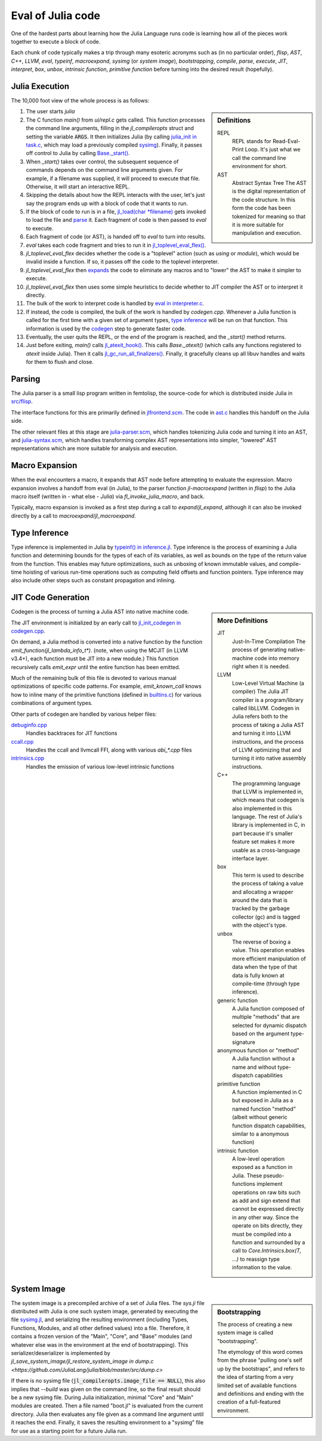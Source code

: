 ******************
Eval of Julia code
******************

One of the hardest parts about learning how the Julia Language runs code is learning
how all of the pieces work together to execute a block of code.

Each chunk of code typically makes a trip through many esoteric acronyms such as (in no particular order),
`flisp`, `AST`, `C++`, `LLVM`, `eval`, `typeinf`, `macroexpand`, `sysimg` (or `system image`), `bootstrapping`,
`compile`, `parse`, `execute`, `JIT`, `interpret`, `box`, `unbox`, `intrinsic function`, `primitive function`
before turning into the desired result (hopefully).

Julia Execution
---------------

The 10,000 foot view of the whole process is as follows:

.. sidebar:: Definitions

   REPL
     REPL stands for Read-Eval-Print Loop.
     It's just what we call the command line environment for short.

   AST
     Abstract Syntax Tree
     The AST is the digital representation of the code structure.
     In this form the code has been tokenized for meaning
     so that it is more suitable for manipulation and execution.

1. The user starts `julia`
2. The C function `main()` from `ui/repl.c` gets called.
   This function processes the command line arguments, filling in the `jl_compileropts` struct and setting the variable :code:`ARGS`.
   It then initializes Julia (by calling `julia_init in task.c <https://github.com/JuliaLang/julia/blob/master/src/task.c>`_,
   which may load a previously compiled sysimg_).
   Finally, it passes off control to Julia by calling `Base._start() <https://github.com/JuliaLang/julia/blob/master/base/client.jl>`_.
#. When `_start()` takes over control, the subsequent sequence of commands depends on the command line arguments given.
   For example, if a filename was supplied, it will proceed to execute that file. Otherwise, it will start an interactive REPL.
#. Skipping the details about how the REPL interacts with the user,
   let's just say the program ends up with a block of code that it wants to run.
#. If the block of code to run is in a file, `jl_load(char *filename) <https://github.com/JuliaLang/julia/blob/master/src/toplevel.c>`_
   gets invoked to load the file and parse_ it. Each fragment of code is then passed to `eval` to execute.
#. Each fragment of code (or AST), is handed off to `eval` to turn into results.
#. `eval` takes each code fragment and tries to run it in `jl_toplevel_eval_flex() <https://github.com/JuliaLang/julia/blob/master/src/toplevel.c>`_.
#. `jl_toplevel_eval_flex` decides whether the code is a "toplevel" action (such as `using` or `module`), which would be invalid inside a function.
   If so, it passes off the code to the toplevel interpreter.
#. `jl_toplevel_eval_flex` then expands_ the code to eliminate any macros and to "lower" the AST to make it simpler to execute.
#. `jl_toplevel_eval_flex` then uses some simple heuristics to decide whether to JIT compiler the AST or to interpret it directly.
#. The bulk of the work to interpret code is handled by `eval in interpreter.c <https://github.com/JuliaLang/julia/blob/master/src/interpreter.c>`_.
#. If instead, the code is compiled, the bulk of the work is handled by `codegen.cpp`.
   Whenever a Julia function is called for the first time with a given set of argument types, `type inference`_ will be run on that function.
   This information is used by the codegen_ step to generate faster code.
#. Eventually, the user quits the REPL, or the end of the program is reached, and the `_start()` method returns.
#. Just before exiting, `main()` calls `jl_atexit_hook() <https://github.com/JuliaLang/julia/blob/master/src/init.c>`_.
   This calls `Base._atexit()` (which calls any functions registered to `atexit` inside Julia).
   Then it calls `jl_gc_run_all_finalizers() <https://github.com/JuliaLang/julia/blob/master/src/gc.c>`_.
   Finally, it gracefully cleans up all libuv handles and waits for them to flush and close.

.. _parse:

Parsing
-------

The Julia parser is a small lisp program written in femtolisp,
the source-code for which is distributed inside Julia in `src/flisp <https://github.com/JuliaLang/julia/tree/master/src/flisp>`_.

The interface functions for this are primarily defined in `jlfrontend.scm <https://github.com/JuliaLang/julia/blob/master/src/jlfrontend.scm>`_.
The code in `ast.c <https://github.com/JuliaLang/julia/blob/master/src/ast.c>`_ handles this handoff on the Julia side.

The other relevant files at this stage are `julia-parser.scm <https://github.com/JuliaLang/julia/blob/master/src/julia-parser.scm>`_,
which handles tokenizing Julia code and turning it into an AST,
and `julia-syntax.scm <https://github.com/JuliaLang/julia/blob/master/src/julia-syntax.scm>`_,
which handles transforming complex AST representations into simpler, "lowered" AST representations which are more suitable for analysis and execution.

.. _expands:

Macro Expansion
---------------

When the eval encounters a macro, it expands that AST node before attempting to evaluate the expression.
Macro expansion involves a handoff from eval (in Julia), to the parser function `jl-macroexpand` (written in `flisp`)
to the Julia macro itself (written in - what else - `Julia`) via `fl_invoke_julia_macro`, and back.

Typically, macro expansion is invoked as a first step during a call to `expand`/`jl_expand`,
although it can also be invoked directly by a call to `macroexpand`/`jl_macroexpand`.

.. _type inference:

Type Inference
--------------

Type inference is implemented in Julia by `typeinf() in inference.jl <https://github.com/JuliaLang/julia/blob/master/base/inference.jl>`_.
Type inference is the process of examining a Julia function and determining bounds for the types of each of its variables,
as well as bounds on the type of the return value from the function.
This enables may future optimizations, such as unboxing of known immutable values,
and compile-time hoisting of various run-time operations such as computing field offsets and function pointers.
Type inference may also include other steps such as constant propagation and inlining.

.. _codegen:

JIT Code Generation
-------------------

.. sidebar:: More Definitions

    JIT
      Just-In-Time Compilation
      The process of generating native-machine code into memory right when it is needed.

    LLVM
      Low-Level Virtual Machine (a compiler)
      The Julia JIT compiler is a program/library called libLLVM.
      Codegen in Julia refers both to the process of taking a Julia AST and turning it into LLVM instructions,
      and the process of LLVM optimizing that and turning it into native assembly instructions.

    C++
      The programming language that LLVM is implemented in,
      which means that codegen is also implemented in this language.
      The rest of Julia's library is implemented in C,
      in part because it's smaller feature set makes it more usable as a cross-language interface layer.

    box
      This term is used to describe the process of taking a value and allocating a wrapper around the data
      that is tracked by the garbage collector (gc) and is tagged with the object's type.

    unbox
      The reverse of boxing a value. This operation enables more efficient manipulation of data
      when the type of that data is fully known at compile-time (through type inference).

    generic function
      A Julia function composed of multiple "methods" that are selected for dynamic dispatch based on the argument type-signature

    anonymous function or "method"
      A Julia function without a name and without type-dispatch capabilities

    primitive function
      A function implemented in C but exposed in Julia as a named function "method"
      (albeit without generic function dispatch capabilities, similar to a anonymous function)

    intrinsic function
      A low-level operation exposed as a function in Julia.
      These pseudo-functions implement operations on raw bits such as add and sign extend
      that cannot be expressed directly in any other way.
      Since the operate on bits directly, they must be compiled into a function
      and surrounded by a call to `Core.Intrinsics.box(T, ...)` to reassign type information to the value.

Codegen is the process of turning a Julia AST into native machine code.

The JIT environment is initialized by an early call to `jl_init_codegen in codegen.cpp <https://github.com/JuliaLang/julia/blob/master/src/codegen.cpp>`_.

On demand, a Julia method is converted into a native function by the function `emit_function(jl_lambda_info_t*)`.
(note, when using the MCJIT (in LLVM v3.4+), each function must be JIT into a new module.)
This function recursively calls `emit_expr` until the entire function has been emitted.

Much of the remaining bulk of this file is devoted to various manual optimizations of specific code patterns.
For example, `emit_known_call` knows how to inline many of the primitive functions
(defined in `builtins.c <https://github.com/JuliaLang/julia/blob/master/src/builtins.c>`_) for various combinations of argument types.

Other parts of codegen are handled by various helper files:

`debuginfo.cpp <https://github.com/JuliaLang/julia/blob/master/src/debuginfo.cpp>`_
  Handles backtraces for JIT functions

`ccall.cpp <https://github.com/JuliaLang/julia/blob/master/src/ccall.cpp>`_
  Handles the ccall and llvmcall FFI, along with various `abi_*.cpp` files

`intrinsics.cpp <https://github.com/JuliaLang/julia/blob/master/src/intrinsics.cpp>`_
  Handles the emission of various low-level intrinsic functions

.. _sysimg:

System Image
------------

.. sidebar:: Bootstrapping

    The process of creating a new system image is called "bootstrapping".

    The etymology of this word comes from the phrase "pulling one's self up by the bootstraps",
    and refers to the idea of starting from a very limited set of available functions and definitions
    and ending with the creation of a full-featured environment.

The system image is a precompiled archive of a set of Julia files.
The `sys.ji` file distributed with Julia is one such system image,
generated by executing the file `sysimg.jl <https://github.com/JuliaLang/julia/blob/master/base/sysimg.jl>`_,
and serializing the resulting environment (including Types, Functions, Modules, and all other defined values)
into a file. Therefore, it contains a frozen version of the "Main", "Core", and "Base" modules (and whatever else was in the environment at the end of bootstrapping).
This serializer/deserializer is implemented by `jl_save_system_image/jl_restore_system_image in dump.c <https://github.com/JuliaLang/julia/blob/master/src/dump.c>`

If there is no sysimg file (:code:`jl_compileropts.image_file == NULL`),
this also implies that `--build` was given on the command line,
so the final result should be a new sysimg file.
During Julia initialization, minimal "Core" and "Main" modules are created.
Then a file named "boot.jl" is evaluated from the current directory.
Julia then evaluates any file given as a command line argument until it reaches the end.
Finally, it saves the resulting environment to a "sysimg" file for use as a starting point for a future Julia run.
